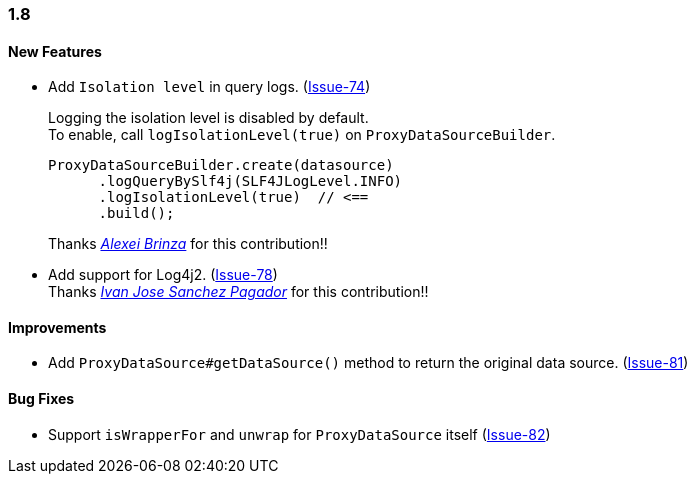 [[changelog-1.8]]
=== 1.8

====  New Features

* Add `Isolation level` in query logs.  (https://github.com/ttddyy/datasource-proxy/pull/74[Issue-74])
+
Logging the isolation level is disabled by default.  +
To enable, call `logIsolationLevel(true)` on `ProxyDataSourceBuilder`.
+
[source,java]
----
ProxyDataSourceBuilder.create(datasource)
      .logQueryBySlf4j(SLF4JLogLevel.INFO)
      .logIsolationLevel(true)  // <==
      .build();
----
+
Thanks _https://github.com/sleepo581[Alexei Brinza]_ for this contribution!!

* Add support for Log4j2.  (https://github.com/ttddyy/datasource-proxy/pull/78[Issue-78]) +
  Thanks _https://github.com/ivasanpag[Ivan Jose Sanchez Pagador]_ for this contribution!!

==== Improvements
* Add `ProxyDataSource#getDataSource()` method to return the original data source.  (https://github.com/ttddyy/datasource-proxy/issues/81[Issue-81])

==== Bug Fixes

* Support `isWrapperFor` and `unwrap` for `ProxyDataSource` itself (https://github.com/ttddyy/datasource-proxy/issues/82[Issue-82])
